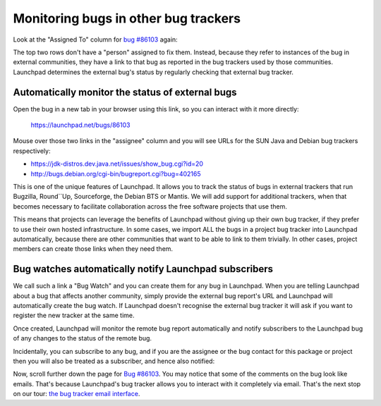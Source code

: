 Monitoring bugs in other bug trackers
=====================================

Look at the "Assigned To" column for `bug
#86103 <https://launchpad.net/bugs/86103>`__ again:

The top two rows don't have a "person" assigned to fix them. Instead,
because they refer to instances of the bug in external communities, they
have a link to that bug as reported in the bug trackers used by those
communities. Launchpad determines the external bug's status by regularly
checking that external bug tracker.

Automatically monitor the status of external bugs
-------------------------------------------------

Open the bug in a new tab in your browser using this link, so you can
interact with it more directly:

   https://launchpad.net/bugs/86103

Mouse over those two links in the "assignee" column and you will see
URLs for the SUN Java and Debian bug trackers respectively:

- https://jdk-distros.dev.java.net/issues/show_bug.cgi?id=20
- http://bugs.debian.org/cgi-bin/bugreport.cgi?bug=402165

This is one of the unique features of Launchpad. It allows you to track
the status of bugs in external trackers that run Bugzilla, Round``Up,
Sourceforge, the Debian BTS or Mantis. We will add support for
additional trackers, when that becomes necessary to facilitate
collaboration across the free software projects that use them.

This means that projects can leverage the benefits of Launchpad without
giving up their own bug tracker, if they prefer to use their own hosted
infrastructure. In some cases, we import ALL the bugs in a project bug
tracker into Launchpad automatically, because there are other
communities that want to be able to link to them trivially. In other
cases, project members can create those links when they need them.

Bug watches automatically notify Launchpad subscribers
------------------------------------------------------

We call such a link a "Bug Watch" and you can create them for any bug in
Launchpad. When you are telling Launchpad about a bug that affects
another community, simply provide the external bug report's URL and
Launchpad will automatically create the bug watch. If Launchpad doesn't
recognise the external bug tracker it will ask if you want to register
the new tracker at the same time.

Once created, Launchpad will monitor the remote bug report automatically
and notify subscribers to the Launchpad bug of any changes to the status
of the remote bug.

Incidentally, you can subscribe to any bug, and if you are the assignee
or the bug contact for this package or project then you will also be
treated as a subscriber, and hence also notified:

Now, scroll further down the page for `Bug
#86103 <https://launchpad.net/bugs/86103>`__. You may notice that some
of the comments on the bug look like emails. That's because Launchpad's
bug tracker allows you to interact with it completely via email. That's
the next stop on our tour: `the bug tracker email
interface <FeatureHighlights/BugsByEmail>`__.